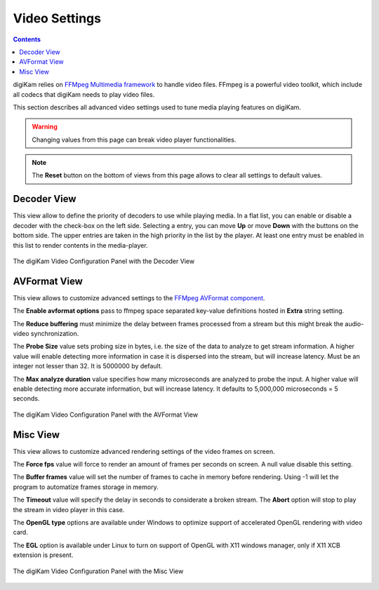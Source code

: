 .. meta::
   :description: digiKam Video Settings
   :keywords: digiKam, documentation, user manual, photo management, open source, free, learn, easy, camera, configuration, setup, video

.. metadata-placeholder

   :authors: - digiKam Team

   :license: see Credits and License page for details (https://docs.digikam.org/en/credits_license.html)

.. _video_settings:

Video Settings
==============

.. contents::

digiKam relies on `FFMpeg Multimedia framework <https://ffmpeg.org/>`_ to handle video files. FFmpeg is a powerful video toolkit, which include all codecs that digiKam needs to play video files.

This section describes all advanced video settings used to tune media playing features on digiKam.

.. warning::

    Changing values from this page can break video player functionalities.

.. note::

     The **Reset** button on the bottom of views from this page allows to clear all settings to default values.

Decoder View
------------

This view allow to define the priority of decoders to use while playing media. In a flat list, you can enable or disable a decoder with the check-box on the left side. Selecting a entry, you can move **Up** or move **Down** with the buttons on the bottom side. The upper entries are taken in the high priority in the list by the player. At least one entry must be enabled in this list to render contents in the media-player.

.. figure:: images/setup_video_decoder.webp
    :alt:
    :align: center

    The digiKam Video Configuration Panel with the Decoder View

AVFormat View
-------------

This view allows to customize advanced settings to the `FFMpeg AVFormat component <https://ffmpeg.org/ffmpeg-formats.html#Format-Options>`_.

The **Enable avformat options** pass to ffmpeg space separated key-value definitions hosted in **Extra** string setting.

The **Reduce buffering** must minimize the delay between frames processed from a stream but this might break the audio-video synchronization.

The **Probe Size** value sets probing size in bytes, i.e. the size of the data to analyze to get stream information. A higher value will enable detecting more information in case it is dispersed into the stream, but will increase latency. Must be an integer not lesser than 32. It is 5000000 by default.

The **Max analyze duration** value specifies how many microseconds are analyzed to probe the input. A higher value will enable detecting more accurate information, but will increase latency. It defaults to 5,000,000 microseconds = 5 seconds.

.. figure:: images/setup_video_avformat.webp
    :alt:
    :align: center

    The digiKam Video Configuration Panel with the AVFormat View

Misc View
---------

This view allows to customize advanced rendering settings of the video frames on screen.

The **Force fps** value will force to render an amount of frames per seconds on screen. A null value disable this setting.

The **Buffer frames** value will set the number of frames to cache in memory before rendering. Using -1 will let the program to automatize frames storage in memory. 

The **Timeout** value will specify the delay in seconds to considerate a broken stream. The **Abort** option will stop to play the stream in video player in this case. 

The **OpenGL type** options are available under Windows to optimize support of accelerated OpenGL rendering with video card.

The **EGL** option is available under Linux to turn on support of OpenGL with X11 windows manager, only if X11 XCB extension is present. 

.. figure:: images/setup_video_misc.webp
    :alt:
    :align: center

    The digiKam Video Configuration Panel with the Misc View
